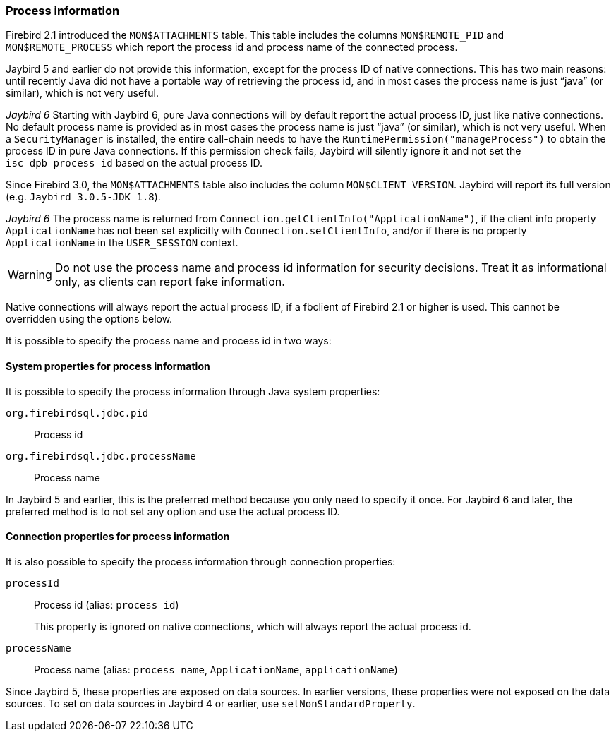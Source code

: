 [[ref-processinfo]]
=== Process information

Firebird 2.1 introduced the `MON$ATTACHMENTS` table.
This table includes the columns `MON$REMOTE_PID` and `MON$REMOTE_PROCESS` which report the process id and process name of the connected process.

Jaybird 5 and earlier do not provide this information, except for the process ID of native connections.
This has two main reasons: until recently Java did not have a portable way of retrieving the process id, and in most cases the process name is just "`java`" (or similar), which is not very useful.

[.since]_Jaybird 6_ Starting with Jaybird 6, pure Java connections will by default report the actual process ID, just like native connections.
No default process name is provided as in most cases the process name is just "`java`" (or similar), which is not very useful.
When a `SecurityManager` is installed, the entire call-chain needs to have the `RuntimePermission("manageProcess")` to obtain the process ID in pure Java connections.
If this permission check fails, Jaybird will silently ignore it and not set the `isc_dpb_process_id` based on the actual process ID.

Since Firebird 3.0, the `MON$ATTACHMENTS` table also includes the column `MON$CLIENT_VERSION`.
Jaybird will report its full version (e.g. `Jaybird 3.0.5-JDK_1.8`).

[.since]_Jaybird 6_ The process name is returned from `Connection.getClientInfo("ApplicationName")`, if the client info property `ApplicationName` has not been set explicitly with `Connection.setClientInfo`, and/or if there is no property `ApplicationName` in the `USER_SESSION` context.

WARNING: Do not use the process name and process id information for security decisions.
Treat it as informational only, as clients can report fake information.

Native connections will always report the actual process ID, if a fbclient of Firebird 2.1 or higher is used.
This cannot be overridden using the options below.

It is possible to specify the process name and process id in two ways:

[[ref-processinfo-systemprop]]
==== System properties for process information

It is possible to specify the process information through Java system properties:

`org.firebirdsql.jdbc.pid`:: Process id
`org.firebirdsql.jdbc.processName`:: Process name

In Jaybird 5 and earlier, this is the preferred method because you only need to specify it once.
For Jaybird 6 and later, the preferred method is to not set any option and use the actual process ID.

[[ref-processinfo-connprops]]
==== Connection properties for process information

It is also possible to specify the process information through connection properties:

`processId`:: Process id (alias: `process_id`)
+
This property is ignored on native connections, which will always report the actual process id.
`processName`:: Process name (alias: `process_name`, `ApplicationName`, `applicationName`)

Since Jaybird 5, these properties are exposed on data sources.
In earlier versions, these properties were not exposed on the data sources.
To set on data sources in Jaybird 4 or earlier, use `setNonStandardProperty`.
